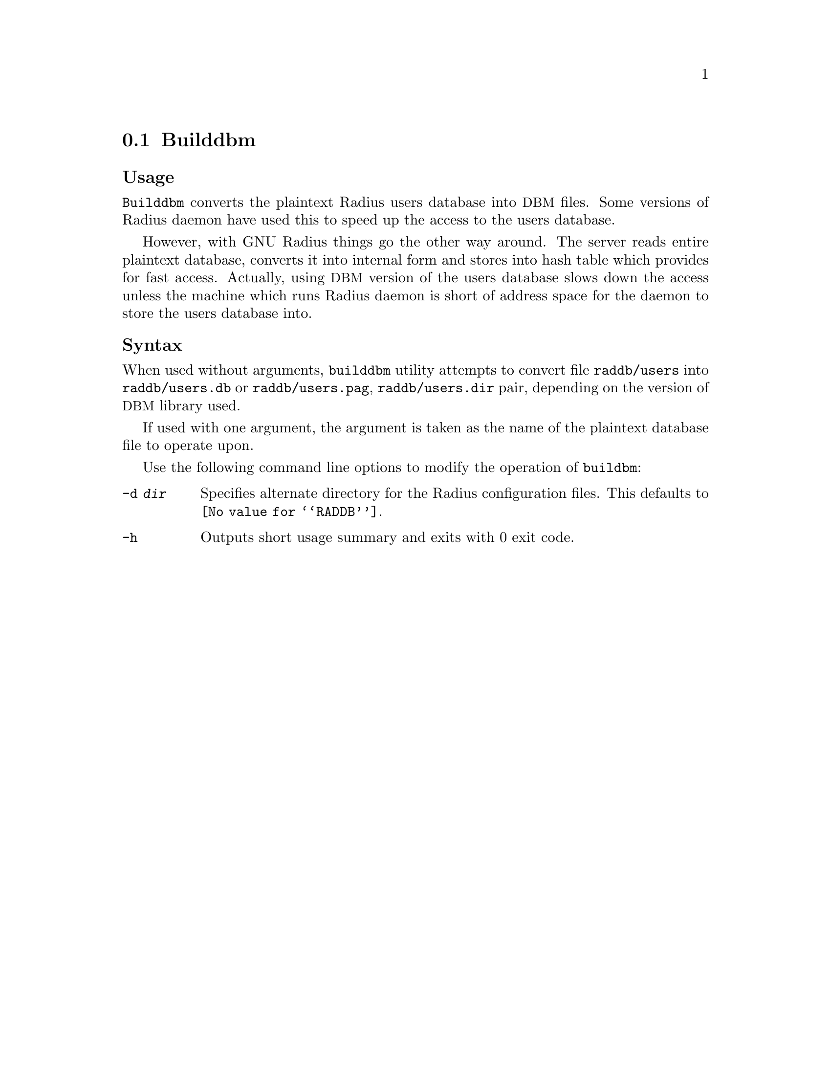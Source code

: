 @c This is part of the Radius manual.
@c Copyright (C) 1999,2000,2001 Sergey Poznyakoff
@c See file radius.texi for copying conditions.
@comment *******************************************************************
@node Builddbm, Radscm, Radctl, Utility Programs
@section Builddbm
@pindex buildbm

@subheading Usage
@command{Builddbm} converts the plaintext Radius users database into
@acronym{DBM} files. Some versions of Radius daemon have used this to
speed up the access to the users database.

However, with GNU Radius things go the other way around.
The server reads entire plaintext database, converts it into internal
form and stores into hash table which provides for fast
access. Actually, using @acronym{DBM} version of the users database slows
down the access unless the machine which runs Radius daemon is
short of address space for the daemon to store the users database into.

@subheading Syntax
When used without arguments, @command{builddbm} utility attempts to
convert file @file{raddb/users} into @file{raddb/users.db} or
@file{raddb/users.pag}, @file{raddb/users.dir} pair, depending on the
version of @acronym{DBM} library used.

If used with one argument, the argument is taken as the name of the
plaintext database file to operate upon.

Use the following command line options to modify the operation of
@command{buildbm}:

@table @option
@item -d @var{dir}
Specifies alternate directory for the Radius configuration
files. This defaults to @file{@value{RADDB}}.

@item -h
Outputs short usage summary and exits with 0 exit code.
@end table

